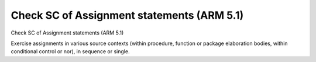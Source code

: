 Check SC of Assignment statements (ARM 5.1)
===========================================

Check SC of Assignment statements (ARM 5.1)

Exercise assignments in various source contexts (within procedure, function or
package elaboration bodies, within conditional control or nor), in sequence or
single.

